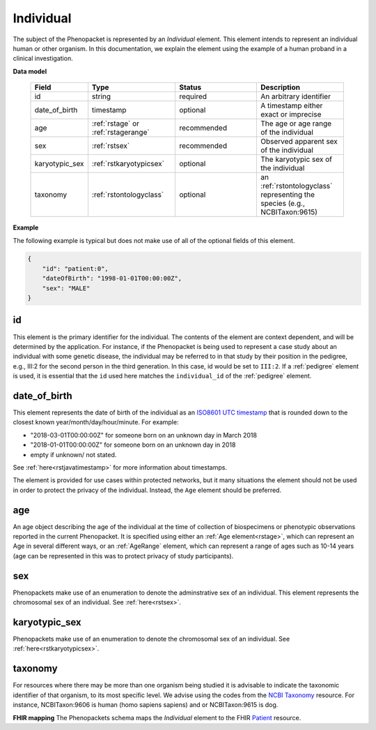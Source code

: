 .. _rstindividual:

==========
Individual
==========

The subject of the Phenopacket is represented by an *Individual* element.
This element intends to represent an individual human or other organism. In this documentation,
we explain the element using the example of a human proband in a clinical investigation.

**Data model**

 .. list-table::
    :widths: 25 50 50 50
    :header-rows: 1

    * - Field
      - Type
      - Status
      - Description
    * - id
      - string
      - required
      - An arbitrary identifier
    * - date_of_birth
      - timestamp
      - optional
      - A timestamp either exact or imprecise
    * - age
      - :ref:`rstage` or :ref:`rstagerange`
      - recommended
      - The age or age range of the individual
    * - sex
      - :ref:`rstsex`
      - recommended
      - Observed apparent sex of the individual
    * - karyotypic_sex
      - :ref:`rstkaryotypicsex`
      - optional
      - The karyotypic sex of the individual
    * - taxonomy
      - :ref:`rstontologyclass`
      - optional
      - an :ref:`rstontologyclass` representing the species (e.g., NCBITaxon:9615)


**Example**

The following example is typical but does not make use of all of the optional fields of this element.

.. code-block:: json

  {
      "id": "patient:0",
      "dateOfBirth": "1998-01-01T00:00:00Z",
      "sex": "MALE"
  }


id
~~
This element is the primary identifier for the individual. The contents of the element are context dependent, and will
be determined by the application. For instance, if the Phenopacket is being used to represent a case study about
an individual with some genetic disease, the individual may be referred to in that study by their position in
the pedigree, e.g., III:2 for the second person in the third generation. In this case, id would be set to ``III:2``.
If a :ref:`pedigree` element is used, it is essential that the ``id`` used here matches the ``individual_id`` of
the :ref:`pedigree` element.

date_of_birth
~~~~~~~~~~~~~
This element represents the date of birth of the individual as an `ISO8601 UTC timestamp <https://en.wikipedia.org/wiki/ISO_8601>`_ that is rounded down to the closest known year/month/day/hour/minute. For example:

- "2018-03-01T00:00:00Z" for someone born on an unknown day in March 2018
- "2018-01-01T00:00:00Z" for someone born on an unknown day in 2018
- empty if unknown/ not stated.

See :ref:`here<rstjavatimestamp>` for more information about timestamps.

The element is provided for use cases within protected networks, but it many situations the element should not be used
in order to protect the privacy of the individual. Instead, the ``Age`` element should be preferred.


age
~~~
An age object describing the age of the individual at the time of collection of biospecimens or phenotypic observations
reported in the current Phenopacket. It is specified using either an :ref:`Age element<rstage>`, which can represent an Age in several different ways,
or an :ref:`AgeRange` element, which can represent a range of ages such as 10-14 years (age can be represented in this
was to protect privacy of study participants).



sex
~~~
Phenopackets make use of an enumeration to denote the adminstrative sex of an individual.
This element represents the chromosomal sex of an individual. See :ref:`here<rstsex>`.



karyotypic_sex
~~~~~~~~~~~~~~
Phenopackets make use of an enumeration to denote the chromosomal sex of an individual.
See :ref:`here<rstkaryotypicsex>`.


taxonomy
~~~~~~~~
For resources where there may be more than one organism being studied it is advisable to indicate the taxonomic
identifier of that organism, to its most specific level. We advise using the
codes from the `NCBI Taxonomy <https://www.ncbi.nlm.nih.gov/taxonomy>`_ resource. For instance,
NCBITaxon:9606 is human (homo sapiens sapiens) and  or NCBITaxon:9615 is dog.

**FHIR mapping**
The Phenopackets schema maps the *Individual* element to the FHIR `Patient <https://www.hl7.org/fhir/patient.html>`_ resource.
